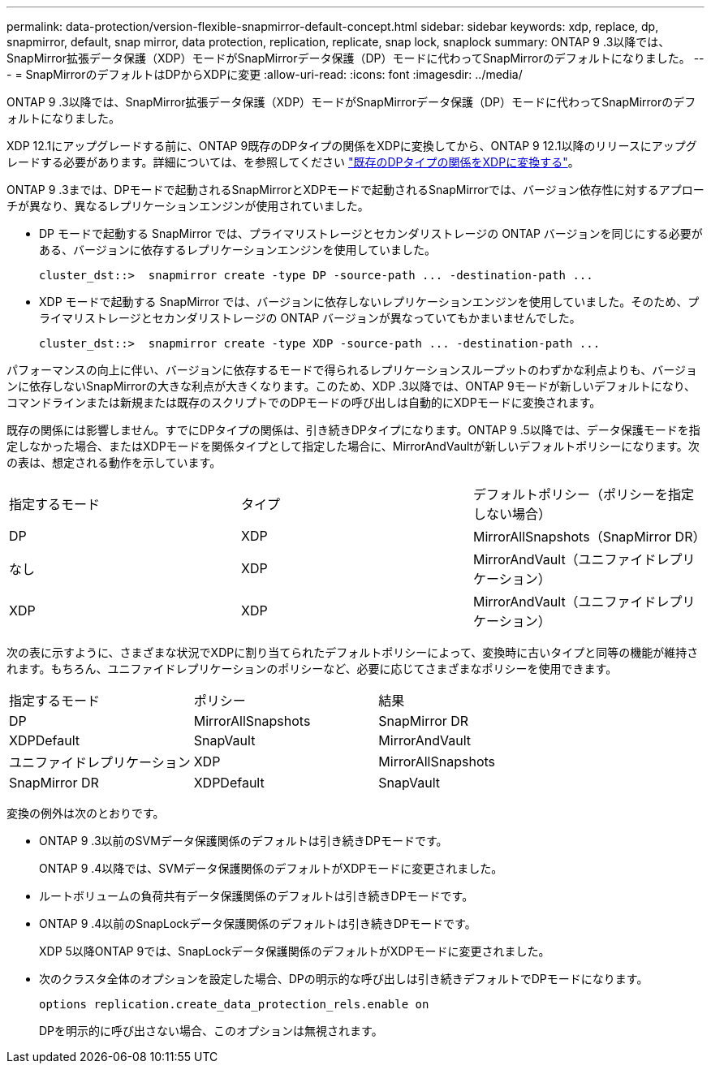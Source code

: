 ---
permalink: data-protection/version-flexible-snapmirror-default-concept.html 
sidebar: sidebar 
keywords: xdp, replace, dp, snapmirror, default, snap mirror, data protection, replication, replicate, snap lock, snaplock 
summary: ONTAP 9 .3以降では、SnapMirror拡張データ保護（XDP）モードがSnapMirrorデータ保護（DP）モードに代わってSnapMirrorのデフォルトになりました。 
---
= SnapMirrorのデフォルトはDPからXDPに変更
:allow-uri-read: 
:icons: font
:imagesdir: ../media/


[role="lead"]
ONTAP 9 .3以降では、SnapMirror拡張データ保護（XDP）モードがSnapMirrorデータ保護（DP）モードに代わってSnapMirrorのデフォルトになりました。

XDP 12.1にアップグレードする前に、ONTAP 9既存のDPタイプの関係をXDPに変換してから、ONTAP 9 12.1以降のリリースにアップグレードする必要があります。詳細については、を参照してください link:convert-snapmirror-version-flexible-task.html["既存のDPタイプの関係をXDPに変換する"]。

ONTAP 9 .3までは、DPモードで起動されるSnapMirrorとXDPモードで起動されるSnapMirrorでは、バージョン依存性に対するアプローチが異なり、異なるレプリケーションエンジンが使用されていました。

* DP モードで起動する SnapMirror では、プライマリストレージとセカンダリストレージの ONTAP バージョンを同じにする必要がある、バージョンに依存するレプリケーションエンジンを使用していました。
+
[listing]
----
cluster_dst::>  snapmirror create -type DP -source-path ... -destination-path ...
----
* XDP モードで起動する SnapMirror では、バージョンに依存しないレプリケーションエンジンを使用していました。そのため、プライマリストレージとセカンダリストレージの ONTAP バージョンが異なっていてもかまいませんでした。
+
[listing]
----
cluster_dst::>  snapmirror create -type XDP -source-path ... -destination-path ...
----


パフォーマンスの向上に伴い、バージョンに依存するモードで得られるレプリケーションスループットのわずかな利点よりも、バージョンに依存しないSnapMirrorの大きな利点が大きくなります。このため、XDP .3以降では、ONTAP 9モードが新しいデフォルトになり、コマンドラインまたは新規または既存のスクリプトでのDPモードの呼び出しは自動的にXDPモードに変換されます。

既存の関係には影響しません。すでにDPタイプの関係は、引き続きDPタイプになります。ONTAP 9 .5以降では、データ保護モードを指定しなかった場合、またはXDPモードを関係タイプとして指定した場合に、MirrorAndVaultが新しいデフォルトポリシーになります。次の表は、想定される動作を示しています。

[cols="3*"]
|===


| 指定するモード | タイプ | デフォルトポリシー（ポリシーを指定しない場合） 


 a| 
DP
 a| 
XDP
 a| 
MirrorAllSnapshots（SnapMirror DR）



 a| 
なし
 a| 
XDP
 a| 
MirrorAndVault（ユニファイドレプリケーション）



 a| 
XDP
 a| 
XDP
 a| 
MirrorAndVault（ユニファイドレプリケーション）

|===
次の表に示すように、さまざまな状況でXDPに割り当てられたデフォルトポリシーによって、変換時に古いタイプと同等の機能が維持されます。もちろん、ユニファイドレプリケーションのポリシーなど、必要に応じてさまざまなポリシーを使用できます。

[cols="3*"]
|===


| 指定するモード | ポリシー | 結果 


 a| 
DP
 a| 
MirrorAllSnapshots
 a| 
SnapMirror DR



 a| 
XDPDefault
 a| 
SnapVault



 a| 
MirrorAndVault
 a| 
ユニファイドレプリケーション



 a| 
XDP
 a| 
MirrorAllSnapshots
 a| 
SnapMirror DR



 a| 
XDPDefault
 a| 
SnapVault



 a| 
MirrorAndVault
 a| 
ユニファイドレプリケーション

|===
変換の例外は次のとおりです。

* ONTAP 9 .3以前のSVMデータ保護関係のデフォルトは引き続きDPモードです。
+
ONTAP 9 .4以降では、SVMデータ保護関係のデフォルトがXDPモードに変更されました。

* ルートボリュームの負荷共有データ保護関係のデフォルトは引き続きDPモードです。
* ONTAP 9 .4以前のSnapLockデータ保護関係のデフォルトは引き続きDPモードです。
+
XDP 5以降ONTAP 9では、SnapLockデータ保護関係のデフォルトがXDPモードに変更されました。

* 次のクラスタ全体のオプションを設定した場合、DPの明示的な呼び出しは引き続きデフォルトでDPモードになります。
+
[listing]
----
options replication.create_data_protection_rels.enable on
----
+
DPを明示的に呼び出さない場合、このオプションは無視されます。


